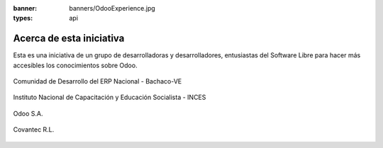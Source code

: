 :banner: banners/OdooExperience.jpg
:types: api


=========================
Acerca de esta iniciativa
=========================

Esta es una iniciativa de un grupo de desarrolladoras y desarrolladores,
entusiastas del Software Libre para hacer más accesibles los
conocimientos sobre Odoo.

.. figure:: _static/logos/bachacove.png
  :align: center
  :alt: Comunidad de Desarrollo del ERP Nacional - Bachaco-VE

  Comunidad de Desarrollo del ERP Nacional - Bachaco-VE


.. figure:: _static/logos/inces.jpg
  :align: center
  :alt: Instituto Nacional de Capacitación y Educación Socialista - INCES

  Instituto Nacional de Capacitación y Educación Socialista - INCES


.. figure:: _static/logos/odoo.png
  :align: center
  :alt: Odoo S.A.

  Odoo S.A.


.. figure:: _static/logos/covantec.png
  :align: center
  :alt: Covantec R.L.

  Covantec R.L.